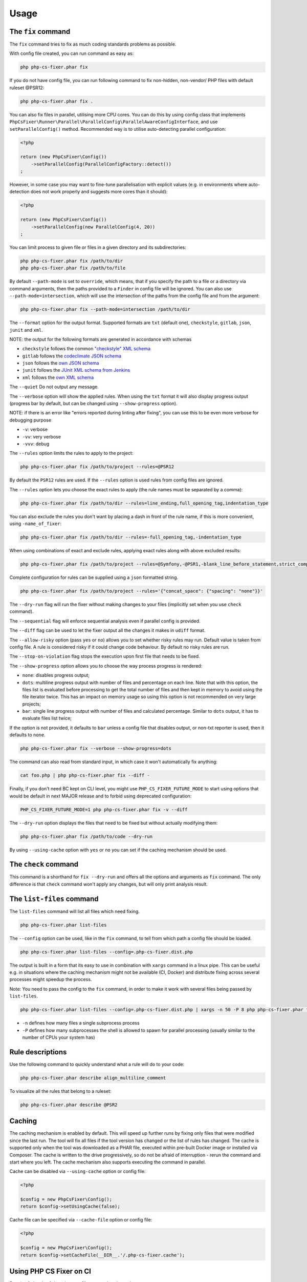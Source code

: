 =====
Usage
=====

The ``fix`` command
-------------------

The ``fix`` command tries to fix as much coding standards
problems as possible.


With config file created, you can run command as easy as:

.. code-block:: console

    php php-cs-fixer.phar fix

If you do not have config file, you can run following command to fix non-hidden, non-vendor/ PHP files with default ruleset @PSR12:

.. code-block:: console

    php php-cs-fixer.phar fix .

You can also fix files in parallel, utilising more CPU cores. You can do this by using config class that implements ``PhpCsFixer\Runner\Parallel\ParallelConfig\ParallelAwareConfigInterface``, and use ``setParallelConfig()`` method. Recommended way is to utilise auto-detecting parallel configuration:

.. code-block:: php

    <?php

    return (new PhpCsFixer\Config())
        ->setParallelConfig(ParallelConfigFactory::detect())
    ;

However, in some case you may want to fine-tune parallelisation with explicit values (e.g. in environments where auto-detection does not work properly and suggests more cores than it should):

.. code-block:: php

    <?php

    return (new PhpCsFixer\Config())
        ->setParallelConfig(new ParallelConfig(4, 20))
    ;

You can limit process to given file or files in a given directory and its subdirectories:

.. code-block:: console

    php php-cs-fixer.phar fix /path/to/dir
    php php-cs-fixer.phar fix /path/to/file

By default ``--path-mode`` is set to ``override``, which means, that if you specify the path to a file or a directory via
command arguments, then the paths provided to a ``Finder`` in config file will be ignored. You can also use ``--path-mode=intersection``,
which will use the intersection of the paths from the config file and from the argument:

.. code-block:: console

    php php-cs-fixer.phar fix --path-mode=intersection /path/to/dir

The ``--format`` option for the output format. Supported formats are ``txt`` (default one), ``checkstyle``, ``gitlab``, ``json``, ``junit`` and ``xml``.

NOTE: the output for the following formats are generated in accordance with schemas

* ``checkstyle`` follows the common `"checkstyle" XML schema </doc/schemas/fix/checkstyle.xsd>`_
* ``gitlab`` follows the `codeclimate JSON schema </doc/schemas/fix/codeclimate.json>`_
* ``json`` follows the `own JSON schema </doc/schemas/fix/schema.json>`_
* ``junit`` follows the `JUnit XML schema from Jenkins </doc/schemas/fix/junit-10.xsd>`_
* ``xml`` follows the `own XML schema </doc/schemas/fix/xml.xsd>`_

The ``--quiet`` Do not output any message.

The ``--verbose`` option will show the applied rules. When using the ``txt`` format it will also display progress output (progress bar by default, but can be changed using ``--show-progress`` option).

NOTE: if there is an error like "errors reported during linting after fixing", you can use this to be even more verbose for debugging purpose

* ``-v``: verbose
* ``-vv``: very verbose
* ``-vvv``: debug

The ``--rules`` option limits the rules to apply to the
project:

.. code-block:: console

    php php-cs-fixer.phar fix /path/to/project --rules=@PSR12

By default the ``PSR12`` rules are used. If the ``--rules`` option is used rules from config files are ignored.

The ``--rules`` option lets you choose the exact rules to apply (the rule names must be separated by a comma):

.. code-block:: console

    php php-cs-fixer.phar fix /path/to/dir --rules=line_ending,full_opening_tag,indentation_type

You can also exclude the rules you don't want by placing a dash in front of the rule name, if this is more convenient,
using ``-name_of_fixer``:

.. code-block:: console

    php php-cs-fixer.phar fix /path/to/dir --rules=-full_opening_tag,-indentation_type

When using combinations of exact and exclude rules, applying exact rules along with above excluded results:

.. code-block:: console

    php php-cs-fixer.phar fix /path/to/project --rules=@Symfony,-@PSR1,-blank_line_before_statement,strict_comparison

Complete configuration for rules can be supplied using a ``json`` formatted string.

.. code-block:: console

    php php-cs-fixer.phar fix /path/to/project --rules='{"concat_space": {"spacing": "none"}}'

The ``--dry-run`` flag will run the fixer without making changes to your files (implicitly set when you use ``check`` command).

The ``--sequential`` flag will enforce sequential analysis even if parallel config is provided.

The ``--diff`` flag can be used to let the fixer output all the changes it makes in ``udiff`` format.

The ``--allow-risky`` option (pass ``yes`` or ``no``) allows you to set whether risky rules may run. Default value is taken from config file.
A rule is considered risky if it could change code behaviour. By default no risky rules are run.

The ``--stop-on-violation`` flag stops the execution upon first file that needs to be fixed.

The ``--show-progress`` option allows you to choose the way process progress is rendered:

* ``none``: disables progress output;
* ``dots``: multiline progress output with number of files and percentage on each line. Note that with this option, the files list is evaluated before processing to get the total number of files and then kept in memory to avoid using the file iterator twice. This has an impact on memory usage so using this option is not recommended on very large projects;
* ``bar``: single line progress output with number of files and calculated percentage. Similar to ``dots`` output, it has to evaluate files list twice;

If the option is not provided, it defaults to ``bar`` unless a config file that disables output, or non-txt reporter is used, then it defaults to ``none``.

.. code-block:: console

    php php-cs-fixer.phar fix --verbose --show-progress=dots

The command can also read from standard input, in which case it won't
automatically fix anything:

.. code-block:: console

    cat foo.php | php php-cs-fixer.phar fix --diff -

Finally, if you don't need BC kept on CLI level, you might use ``PHP_CS_FIXER_FUTURE_MODE`` to start using options that
would be default in next MAJOR release and to forbid using deprecated configuration:

.. code-block:: console

    PHP_CS_FIXER_FUTURE_MODE=1 php php-cs-fixer.phar fix -v --diff

The ``--dry-run`` option displays the files that need to be
fixed but without actually modifying them:

.. code-block:: console

    php php-cs-fixer.phar fix /path/to/code --dry-run

By using ``--using-cache`` option with ``yes`` or ``no`` you can set if the caching
mechanism should be used.

The ``check`` command
---------------------

This command is a shorthand for ``fix --dry-run`` and offers all the options and arguments as ``fix`` command.
The only difference is that ``check`` command won't apply any changes, but will only print analysis result.

The ``list-files`` command
--------------------------

The ``list-files`` command will list all files which need fixing.

.. code-block:: console

    php php-cs-fixer.phar list-files

The ``--config`` option can be used, like in the ``fix`` command, to tell from which path a config file should be loaded.

.. code-block:: console

    php php-cs-fixer.phar list-files --config=.php-cs-fixer.dist.php

The output is built in a form that its easy to use in combination with ``xargs`` command in a linux pipe.
This can be useful e.g. in situations where the caching mechanism might not be available (CI, Docker) and distribute
fixing across several processes might speedup the process.

Note: You need to pass the config to the ``fix`` command, in order to make it work with several files being passed by ``list-files``.

.. code-block:: console

    php php-cs-fixer.phar list-files --config=.php-cs-fixer.dist.php | xargs -n 50 -P 8 php php-cs-fixer.phar fix --config=.php-cs-fixer.dist.php --path-mode intersection -v

* ``-n`` defines how many files a single subprocess process
* ``-P`` defines how many subprocesses the shell is allowed to spawn for parallel processing (usually similar to the number of CPUs your system has)


Rule descriptions
-----------------

Use the following command to quickly understand what a rule will do to your code:

.. code-block:: console

    php php-cs-fixer.phar describe align_multiline_comment

To visualize all the rules that belong to a ruleset:

.. code-block:: console

    php php-cs-fixer.phar describe @PSR2

Caching
-------

The caching mechanism is enabled by default. This will speed up further runs by fixing only files that were modified
since the last run. The tool will fix all files if the tool version has changed or the list of rules has changed.
The cache is supported only when the tool was downloaded as a PHAR file, executed within pre-built Docker image
or installed via Composer. The cache is written to the drive progressively, so do not be afraid of interruption -
rerun the command and start where you left. The cache mechanism also supports executing the command in parallel.

Cache can be disabled via ``--using-cache`` option or config file:

.. code-block:: php

    <?php

    $config = new PhpCsFixer\Config();
    return $config->setUsingCache(false);

Cache file can be specified via ``--cache-file`` option or config file:

.. code-block:: php

    <?php

    $config = new PhpCsFixer\Config();
    return $config->setCacheFile(__DIR__.'/.php-cs-fixer.cache');

Using PHP CS Fixer on CI
------------------------

Require ``friendsofphp/php-cs-fixer`` as a ``dev`` dependency:

.. code-block:: console

    ./composer.phar require --dev friendsofphp/php-cs-fixer

Then, add the following command to your CI:

.. code-block:: console

    IFS='
    '
    CHANGED_FILES=$(git diff --name-only --diff-filter=ACMRTUXB "${COMMIT_RANGE}")
    if ! echo "${CHANGED_FILES}" | grep -qE "^(\\.php-cs-fixer(\\.dist)?\\.php|composer\\.lock)$"; then EXTRA_ARGS=$(printf -- '--path-mode=intersection\n--\n%s' "${CHANGED_FILES}"); else EXTRA_ARGS=''; fi
    vendor/bin/php-cs-fixer check --config=.php-cs-fixer.dist.php -v --stop-on-violation --using-cache=no ${EXTRA_ARGS}

Where ``$COMMIT_RANGE`` is your range of commits, e.g. ``$TRAVIS_COMMIT_RANGE`` or ``HEAD~..HEAD``.

GitLab Code Quality Integration
###############################

If you want to integrate with GitLab's Code Quality feature, in order for report to contain correct line numbers, you
will need to use both ``--format=gitlab`` and ``--diff`` arguments.

Environment options
-------------------

The ``PHP_CS_FIXER_IGNORE_ENV`` environment variable can be used to ignore any environment requirements.
This includes requirements like missing PHP extensions, unsupported PHP versions or by using HHVM.

NOTE: Execution may be unstable when used.

.. code-block:: console

    PHP_CS_FIXER_IGNORE_ENV=1 php php-cs-fixer.phar fix /path/to/dir

Exit code
---------

Exit code of the ``fix`` command is built using following bit flags:

*  0 - OK.
*  1 - General error (or PHP minimal requirement not matched).
*  4 - Some files have invalid syntax (only in dry-run mode).
*  8 - Some files need fixing (only in dry-run mode).
* 16 - Configuration error of the application.
* 32 - Configuration error of a Fixer.
* 64 - Exception raised within the application.
